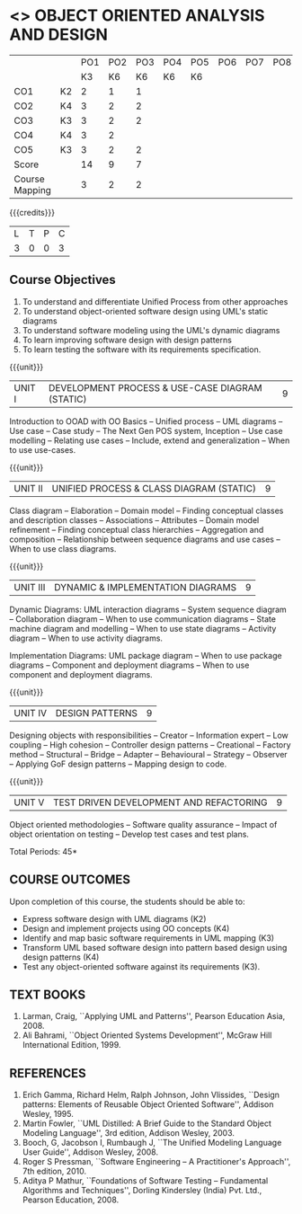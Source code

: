 * <<<604>>> OBJECT ORIENTED ANALYSIS AND DESIGN
:properties:
:author: Dr. K. Valli Devi and Ms. S. Manisha
:date:
:end:

#+begin_comment
- 1. No changes from AU 2017.
- 2. Five Course outcomes specified and aligned with units

#+end_comment

#+startup: showall

|                |    | PO1 | PO2 | PO3 | PO4 | PO5 | PO6 | PO7 | PO8 | PO9 | PO10 | PO11 | PO12 | PSO1 | PSO2 | PSO3 |
|                |    |  K3 |  K6 |  K6 |  K6 |  K6 |     |     |     |     |      |      |      |   K6 |   K5 |   K6 |
| CO1            | K2 |   2 |   1 |   1 |     |     |     |     |     |     |      |      |      |    1 |      |      |
| CO2            | K4 |   3 |   2 |   2 |     |     |     |     |     |     |      |      |      |    2 |      |      |
| CO3            | K3 |   3 |   2 |   2 |     |     |     |     |     |     |      |      |      |    2 |      |      |
| CO4            | K4 |   3 |   2 |     |     |     |     |     |     |     |      |      |      |    2 |      |      |
| CO5            | K3 |   3 |   2 |   2 |     |     |     |     |     |     |      |      |      |    2 |      |      |
| Score          |    |  14 |   9 |   7 |     |     |     |     |     |     |      |      |      |    9 |      |      |
| Course Mapping |    |   3 |   2 |   2 |     |     |     |     |     |     |      |      |      |    2 |      |      |


{{{credits}}}
| L | T | P | C |
| 3 | 0 | 0 | 3 |


** Course Objectives
1. To understand and differentiate Unified Process from other approaches 
2. To understand object-oriented software design using UML's static diagrams
3. To understand software modeling using the UML's dynamic diagrams
4. To learn improving software design with design patterns
5. To learn testing the software with its requirements specification.

{{{unit}}}
|UNIT I | DEVELOPMENT PROCESS & USE-CASE DIAGRAM (STATIC)  | 9 |
Introduction to OOAD with OO Basics -- Unified process -- UML diagrams
-- Use case -- Case study -- The Next Gen POS system, Inception -- Use
case modelling -- Relating use cases -- Include, extend and
generalization -- When to use use-cases.

{{{unit}}}
|UNIT II | UNIFIED PROCESS & CLASS DIAGRAM (STATIC)		| 9 |
Class diagram -- Elaboration -- Domain model -- Finding conceptual
classes and description classes -- Associations -- Attributes --
Domain model refinement -- Finding conceptual class hierarchies --
Aggregation and composition -- Relationship between sequence diagrams
and use cases -- When to use class diagrams.

{{{unit}}}
|UNIT III | DYNAMIC & IMPLEMENTATION DIAGRAMS  | 9 |
Dynamic Diagrams: UML interaction diagrams -- System sequence diagram
-- Collaboration diagram -- When to use communication diagrams --
State machine diagram and modelling -- When to use state diagrams --
Activity diagram -- When to use activity diagrams.

Implementation Diagrams: UML package diagram -- When to use package
diagrams -- Component and deployment diagrams -- When to use component
and deployment diagrams.

{{{unit}}}
|UNIT IV | DESIGN PATTERNS | 9 |
Designing objects with responsibilities -- Creator -- Information
expert -- Low coupling -- High cohesion -- Controller design patterns
-- Creational -- Factory method -- Structural -- Bridge -- Adapter --
Behavioural -- Strategy -- Observer -- Applying GoF design patterns --
Mapping design to code.

{{{unit}}}
| UNIT V | TEST DRIVEN DEVELOPMENT AND REFACTORING | 9 |
Object oriented methodologies -- Software quality assurance -- Impact
of object orientation on testing -- Develop test cases and test plans.


\hfill *Total Periods: 45*

** COURSE OUTCOMES
Upon completion of this course, the students should be able to:
- Express software design with UML diagrams (K2)
- Design and implement projects using OO concepts (K4)
- Identify and map basic software requirements in UML mapping (K3)
- Transform UML based software design into pattern based design using design patterns (K4)
- Test any object-oriented software against its requirements (K3).

** TEXT BOOKS
1. Larman, Craig, ``Applying UML and Patterns'', Pearson Education
   Asia, 2008.
2. Ali Bahrami, ``Object Oriented Systems Development'', McGraw Hill
   International Edition, 1999.

** REFERENCES
1. Erich Gamma, Richard Helm, Ralph Johnson, John Vlissides, ``Design
   patterns: Elements of Reusable Object Oriented Software'', Addison
   Wesley, 1995.
2. Martin Fowler, ``UML Distilled: A Brief Guide to the Standard
   Object Modeling Language'', 3rd edition, Addison Wesley, 2003.
3. Booch, G, Jacobson I, Rumbaugh J, ``The Unified Modeling Language
   User Guide'', Addison Wesley, 2008.
4. Roger S Pressman, ``Software Engineering -- A Practitioner's
   Approach'', 7th  edition, 2010.
5. Aditya P Mathur, ``Foundations of Software Testing -- Fundamental
   Algorithms and Techniques'', Dorling Kindersley (India) Pvt. Ltd.,
   Pearson Education, 2008.
